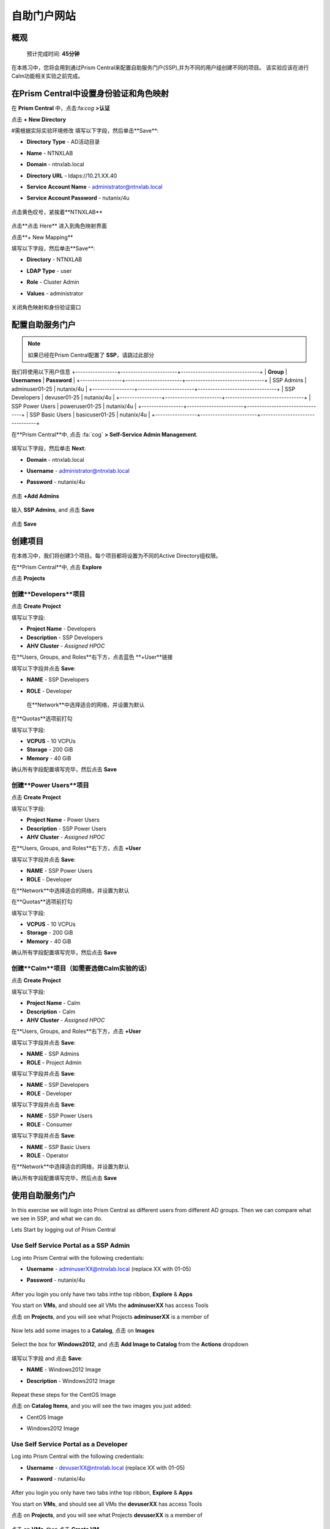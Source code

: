 .. _ssp:

自助门户网站
-------------------

概观
++++++++

  预计完成时间: **45分钟**

在本练习中，您将会用到通过Prism Central来配置自助服务门户(SSP),并为不同的用户组创建不同的项目。
该实验应该在进行Calm功能相关实验之前完成。

在Prism Central中设置身份验证和角色映射
++++++++++++++++++++++++++++++++++++++++++++++++++++++

.. 注 ::

  如果您已在Prism Central中配置了** Authentication **，请跳过此部分。
  
在 **Prism Central** 中，点击:fa:`cog` **>认证**

点击 **+ New Directory**

#需根据实际实验环境修改
填写以下字段，然后单击**Save**:

- **Directory Type** - AD活动目录
- **Name** - NTNXLAB
- **Domain** - ntnxlab.local
- **Directory URL** - ldaps://10.21.XX.40 
- **Service Account Name** - administrator@ntnxlab.local
- **Service Account Password** - nutanix/4u

  .. figure:: images/ssp01.png

点击黄色叹号，紧挨着**NTNXLAB**

  .. figure:: images/ssp28.png

点击**点击 Here** 进入到角色映射界面

点击**+ New Mapping**

填写以下字段，然后单击**Save**:

- **Directory** - NTNXLAB
- **LDAP Type** - user
- **Role** - Cluster Admin
- **Values** - administrator

  .. figure:: images/ssp29.png

关闭角色映射和身份验证窗口

配置自助服务门户
+++++++++++++++++++++++++++++

.. note::

  如果已经在Prism Central配置了 **SSP**，请跳过此部分

我们将使用以下用户信息
+-----------------+-----------------------+--------------------------------+
| **Group**       | **Usernames**         | **Password**                   |
+-----------------+-----------------------+--------------------------------+
| SSP Admins      | adminuser01-25        | nutanix/4u                     |
+-----------------+-----------------------+--------------------------------+
| SSP Developers  | devuser01-25          | nutanix/4u                     |
+-----------------+-----------------------+--------------------------------+
| SSP Power Users | poweruser01-25        | nutanix/4u                     |
+-----------------+-----------------------+--------------------------------+
| SSP Basic Users | basicuser01-25        | nutanix/4u                     |
+-----------------+-----------------------+--------------------------------+

在**Prism Central**中, 点击 :fa:`cog` **> Self-Service Admin Management**.

  .. figure:: images/ssp02.png

填写以下字段，然后单击 **Next**:

- **Domain** - ntnxlab.local
- **Username** - administrator@ntnxlab.local
- **Password** - nutanix/4u

  .. figure:: images/ssp03.png

点击 **+Add Admins**

  .. figure:: images/ssp04.png

输入 **SSP Admins**, and 点击 **Save**

  .. figure:: images/ssp05.png

点击 **Save**

  .. figure:: images/ssp06.png

创建项目
+++++++++++++++

在本练习中，我们将创建3个项目。每个项目都将设置为不同的Active Directory组权限。

在**Prism Central**中, 点击 **Explore**

点击 **Projects**

创建**Developers**项目
.............................

点击 **Create Project**

填写以下字段:

- **Project Name** - Developers
- **Description** - SSP Developers
- **AHV Cluster** - *Assigned HPOC*

在**Users, Groups, and Roles**右下方，点击蓝色 **+User**链接

填写以下字段并点击 **Save**:

- **NAME** - SSP Developers
- **ROLE** - Developer

  .. figure:: images/ssp08.png

 在**Network**中选择适合的网络，并设置为默认
 
  .. figure:: images/ssp09.png

在**Quotas**选项前打勾

填写以下字段:

- **VCPUS** - 10 VCPUs
- **Storage** - 200 GiB
- **Memory** - 40 GiB

确认所有字段配置填写完毕，然后点击 **Save**

  .. figure:: images/ssp10.png

创建**Power Users**项目
..............................

点击 **Create Project**

填写以下字段:

- **Project Name** - Power Users
- **Description** - SSP Power Users
- **AHV Cluster** - *Assigned HPOC*

在**Users, Groups, and Roles**右下方，点击 **+User** 

填写以下字段并点击 **Save**:

- **NAME** - SSP Power Users
- **ROLE** - Developer

在**Network**中选择适合的网络，并设置为默认

在**Quotas**选项前打勾

填写以下字段:

- **VCPUS** - 10 VCPUs
- **Storage** - 200 GiB
- **Memory** - 40 GiB

确认所有字段配置填写完毕，然后点击 **Save**

  .. figure:: images/ssp11.png

创建**Calm**项目（如需要选做Calm实验的话）
.......................

点击 **Create Project**

填写以下字段:

- **Project Name** - Calm
- **Description** - Calm
- **AHV Cluster** - *Assigned HPOC*

在**Users, Groups, and Roles**右下方，点击 **+User** 

填写以下字段并点击 **Save**:

- **NAME** - SSP Admins
- **ROLE** - Project Admin

填写以下字段并点击 **Save**:

- **NAME** - SSP Developers
- **ROLE** - Developer

填写以下字段并点击 **Save**:

- **NAME** - SSP Power Users
- **ROLE** - Consumer

填写以下字段并点击 **Save**:

- **NAME** - SSP Basic Users
- **ROLE** - Operator

在**Network**中选择适合的网络，并设置为默认

确认所有字段配置填写完毕，然后点击 **Save**

  .. figure:: images/ssp12.png

使用自助服务门户
+++++++++++++++++++++++

In this exercise we will login into Prism Central as different users from different AD groups. Then we can compare what we see in SSP, and what we can do.

Lets Start by logging out of Prism Central

Use Self Service Portal as a SSP Admin
......................................

Log into Prism Central with the following credentials:

- **Username** - adminuserXX@ntnxlab.local (replace XX with 01-05)
- **Password** - nutanix/4u

  .. figure:: images/ssp13.png

After you login you only have two tabs inthe top ribbon, **Explore** & **Apps**

You start on **VMs**, and should see all VMs the **adminuserXX** has access Tools

点击 on **Projects**, and you will see what Projects **adminuserXX** is a member of

  .. figure:: images/ssp14.png

Now lets add some images to a **Catalog**, 点击 on **Images**

  .. figure:: images/ssp15.png

Select the box for **Windows2012**, and 点击 **Add Image to Catalog** from the **Actions** dropdown

  .. figure:: images/ssp16.png

填写以下字段 and 点击 **Save**:

- **NAME** - Windows2012 Image
- **Description** - Windows2012 Image

  .. figure:: images/ssp17.png

Repeat these steps for the CentOS Image

点击 on **Catalog Items**, and you will see the two images you just added:

- CentOS Image
- Windows2012 Image

  .. figure:: images/ssp18.png

Use Self Service Portal as a Developer
......................................

Log into Prism Central with the following credentials:

- **Username** - devuserXX@ntnxlab.local (replace XX with 01-05)
- **Password** - nutanix/4u

  .. figure:: images/ssp19.png

After you login you only have two tabs inthe top ribbon, **Explore** & **Apps**

You start on **VMs**, and should see all VMs the **devuserXX** has access Tools

点击 on **Projects**, and you will see what Projects **devuserXX** is a member of

  .. figure:: images/ssp20.png

点击 on **VMs**, then 点击 **Create VM**

Verify **Disk Images** is selected, and 点击 **Next**

  .. figure:: images/ssp21.png

Select **CentOS Image**, and 点击 **Next**

  .. figure:: images/ssp22.png

填写以下字段 and 点击 **Save**:

- **Name** - Developer VM 001
- **Target Project** - Developers
- **Disks** - Select **Boot From**
- **Network** - Select **Primary**
- **Advance Settings** - Check **Manually Configure CPU & Memory**
- **CPU** - 1 VCPU
- **Memory** - 2 GB

  .. figure:: images/ssp23.png

You should now see VM **Developer VM 001** listed

Lets see what happens when we log in as a user from a different group

Use Self Service Portal as a Power User
.......................................

Log into Prism Central with the following credentials:

- **Username** - poweruserXX@ntnxlab.local (replace XX with 01-05)
- **Password** - nutanix/4u

  .. figure:: images/ssp24.png

After you login you only have two tabs inthe top ribbon, **Explore** & **Apps**

You start on **VMs**, and should see all VMs the **poweruserXX** has access Tools

Notice you do not see **Developer VM 001**, that is because **SSP Power Users** is not a memeber of that project.

点击 **Create VM**

Verify **Disk Images** is selected, and 点击 **Next**

  .. figure:: images/ssp21.png

Select **CentOS Image**, and 点击 **Next**

  .. figure:: images/ssp22.png

填写以下字段 and 点击 **Save**:

- **Name** - Calm VM 001
- **Target Project** - Calm
- **Disks** - Select **Boot From**
- **Network** - Select **Primary**
- **Advance Settings** - Check **Manually Configure CPU & Memory**
- **CPU** - 1 VCPU
- **Memory** - 2 GB

  .. figure:: images/ssp25.png

You should now see VM **Calm VM 001** listed

Logout, and log back in as **devuserXX@ntnxlab.local**

You should see both **Developer VM 001** & **Calm VM 001**. That is because **SSP Developers** is a member of both **Projects**

  .. figure:: images/ssp26.png

点击 on **Projects**, and you will see the resource usage of **Developer VM 001** against the **Developer** project quota.

  .. figure:: images/ssp27.png

Takeaways
+++++++++++

- Nutanix provides a native service to seperate out resources for different groups, while giving them a Self-Service approach to using those resources.

- Easy to assign resources to different projects using directory groups

- Easy to assign a set of resources (quotas) to better manage cluster resources, or for show back
